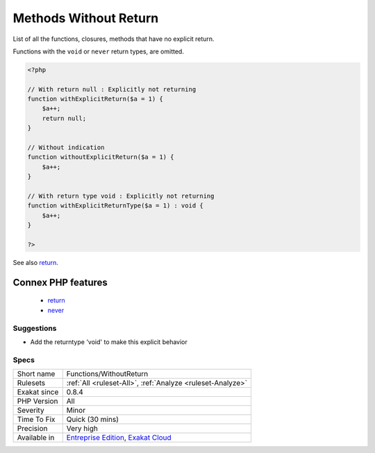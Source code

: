 .. _functions-withoutreturn:

.. _methods-without-return:

Methods Without Return
++++++++++++++++++++++

.. meta::
	:description:
		Methods Without Return: List of all the functions, closures, methods that have no explicit return.
	:twitter:card: summary_large_image
	:twitter:site: @exakat
	:twitter:title: Methods Without Return
	:twitter:description: Methods Without Return: List of all the functions, closures, methods that have no explicit return
	:twitter:creator: @exakat
	:twitter:image:src: https://www.exakat.io/wp-content/uploads/2020/06/logo-exakat.png
	:og:image: https://www.exakat.io/wp-content/uploads/2020/06/logo-exakat.png
	:og:title: Methods Without Return
	:og:type: article
	:og:description: List of all the functions, closures, methods that have no explicit return
	:og:url: https://php-tips.readthedocs.io/en/latest/tips/Functions/WithoutReturn.html
	:og:locale: en
List of all the functions, closures, methods that have no explicit return. 

Functions with the ``void`` or ``never`` return types, are omitted.

.. code-block:: php
   
   <?php
   
   // With return null : Explicitly not returning
   function withExplicitReturn($a = 1) {
       $a++;
       return null;
   }
   
   // Without indication
   function withoutExplicitReturn($a = 1) {
       $a++;
   }
   
   // With return type void : Explicitly not returning
   function withExplicitReturnType($a = 1) : void {
       $a++;
   }
   
   ?>

See also `return <https://www.php.net/manual/en/function.return.php>`_.

Connex PHP features
-------------------

  + `return <https://php-dictionary.readthedocs.io/en/latest/dictionary/return.ini.html>`_
  + `never <https://php-dictionary.readthedocs.io/en/latest/dictionary/never.ini.html>`_


Suggestions
___________

* Add the returntype 'void' to make this explicit behavior




Specs
_____

+--------------+-------------------------------------------------------------------------------------------------------------------------+
| Short name   | Functions/WithoutReturn                                                                                                 |
+--------------+-------------------------------------------------------------------------------------------------------------------------+
| Rulesets     | :ref:`All <ruleset-All>`, :ref:`Analyze <ruleset-Analyze>`                                                              |
+--------------+-------------------------------------------------------------------------------------------------------------------------+
| Exakat since | 0.8.4                                                                                                                   |
+--------------+-------------------------------------------------------------------------------------------------------------------------+
| PHP Version  | All                                                                                                                     |
+--------------+-------------------------------------------------------------------------------------------------------------------------+
| Severity     | Minor                                                                                                                   |
+--------------+-------------------------------------------------------------------------------------------------------------------------+
| Time To Fix  | Quick (30 mins)                                                                                                         |
+--------------+-------------------------------------------------------------------------------------------------------------------------+
| Precision    | Very high                                                                                                               |
+--------------+-------------------------------------------------------------------------------------------------------------------------+
| Available in | `Entreprise Edition <https://www.exakat.io/entreprise-edition>`_, `Exakat Cloud <https://www.exakat.io/exakat-cloud/>`_ |
+--------------+-------------------------------------------------------------------------------------------------------------------------+


